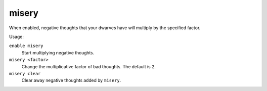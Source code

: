 misery
======

.. dfhack-tool::
    :summary: Increase the intensity of negative dwarven thoughts.
    :tags: fort armok units

When enabled, negative thoughts that your dwarves have will multiply by the
specified factor.

Usage:

``enable misery``
    Start multiplying negative thoughts.
``misery <factor>``
    Change the multiplicative factor of bad thoughts. The default is ``2``.
``misery clear``
    Clear away negative thoughts added by ``misery``.
